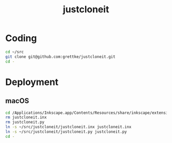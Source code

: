 #+TITLE: justcloneit

* Coding

#+BEGIN_SRC sh
cd ~/src
git clone git@github.com:grettke/justcloneit.git
cd -
#+END_SRC

* Deployment

** macOS

#+begin_src bash
cd /Applications/Inkscape.app/Contents/Resources/share/inkscape/extensions
rm justcloneit.inx
rm justcloneit.py
ln -s ~/src/justcloneit/justcloneit.inx justcloneit.inx
ln -s ~/src/justcloneit/justcloneit.py justcloneit.py
cd -
#+end_src

